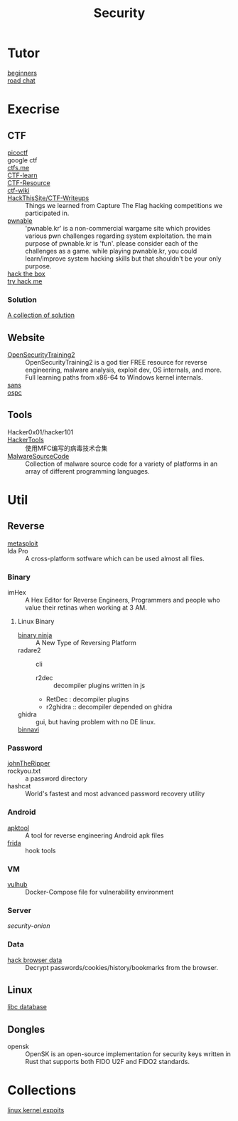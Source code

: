 #+title: Security
* Tutor
  - [[https://beginners.re/][beginners]] ::
  - [[https://github.com/SecWiki/sec-chart][road chat]] ::
* Execrise
** CTF
   - [[https://picoctf.com/][picoctf]] ::
   - google ctf ::
   - [[https://ctfs.me/][ctfs.me]] ::
   - [[https://ctflearn.com/][CTF-learn]] ::
   - [[https://github.com/ctfs/resources][CTF-Resource]] ::
   - [[https://github.com/ctf-wiki/ctf-wiki][ctf-wiki]] ::
   - [[https://github.com/HackThisSite/CTF-Writeups][HackThisSite/CTF-Writeups]] :: Things we learned from Capture The Flag hacking competitions we participated in.
   - [[http://pwnable.kr/][pwnable]] :: 'pwnable.kr' is a non-commercial wargame site which provides various pwn challenges regarding system exploitation. the main purpose of pwnable.kr is 'fun'.    please consider each of the challenges as a game. while playing pwnable.kr, you could learn/improve system hacking skills but that shouldn't be your only purpose.
   - [[https://www.hackthebox.eu/][hack the box]] ::
   - [[https://tryhackme.com/][try hack me]] ::
*** Solution
    - [[https://github.com/Dvd848/CTFs][A collection of solution]] ::

** Website
   - [[https://p.ost2.fyi/][OpenSecurityTraining2]] :: OpenSecurityTraining2 is a god tier FREE resource
     for reverse engineering, malware analysis, exploit dev, OS internals, and
     more. Full learning paths from x86-64 to Windows kernel internals.
   - [[https://www.sans.org/][sans]] ::
   - [[https://www.offensive-security.com/][ospc]] ::

** Tools
   - Hacker0x01/hacker101 ::
   - [[https://github.com/TonyChen56/HackerTools][HackerTools]] :: 使用MFC编写的病毒技术合集
   - [[https://github.com/vxunderground/MalwareSourceCode][MalwareSourceCode]] :: Collection of malware source code for a variety of
     platforms in an array of different programming languages.
* Util
** Reverse

   - [[https://www.metasploit.com/][metasploit]] ::
   - Ida Pro :: A cross-platform sotfware which can be used almost all files.
*** Binary
    - imHex :: A Hex Editor for Reverse Engineers, Programmers and people who
      value their retinas when working at 3 AM.
**** Linux Binary
    - [[https://binary.ninja/][binary ninja]] :: A New Type of Reversing Platform
    - radare2 :: cli
        - r2dec :: decompiler plugins written in js
        - RetDec : decompiler plugins
        - r2ghidra :: decompiler depended on ghidra
    - ghidra :: gui, but having problem with no DE linux.
    - [[https://github.com/google/binnavi][binnavi]] ::

*** Password
    - [[https://github.com/magnumripper/JohnTheRipper][johnTheRipper]] ::
    - rockyou.txt :: a password directory
    - hashcat :: World's fastest and most advanced password recovery utility
*** Android

    - [[https://github.com/iBotPeaches/Apktool][apktool]] :: A tool for reverse engineering Android apk files
    - [[https://github.com/frida/frida][frida]] :: hook tools

*** VM
    - [[https://github.com/vulhub/vulhub][vulhub]] :: Docker-Compose file for vulnerability environment

*** Server

    - [[Security-Onion-Solutions/security-onion][security-onion]] ::

*** Data
    - [[https://github.com/MOOND4rk/HackBrowserData][hack browser data]] :: Decrypt passwords/cookies/history/bookmarks from the
      browser.

** Linux
   - [[https://github.com/niklasb/libc-database][libc database]] ::
** Dongles
   - opensk :: OpenSK is an open-source implementation for security keys written
     in Rust that supports both FIDO U2F and FIDO2 standards.

* Collections
  - [[https://github.com/SecWiki/linux-kernel-exploits][linux kernel expoits]] ::
